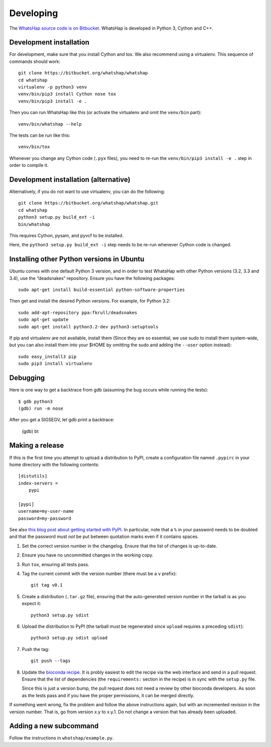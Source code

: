 Developing
==========

The `WhatsHap source code is on Bitbucket <https://bitbucket.org/whatshap/whatshap/>`_.
WhatsHap is developed in Python 3, Cython and C++.


Development installation
------------------------

For development, make sure that you install Cython and tox. We also recommend
using a virtualenv. This sequence of commands should work::

	git clone https://bitbucket.org/whatshap/whatshap
	cd whatshap
	virtualenv -p python3 venv
	venv/bin/pip3 install Cython nose tox
	venv/bin/pip3 install -e .

Then you can run WhatsHap like this (or activate the virtualenv and omit the
``venv/bin`` part)::

	venv/bin/whatshap --help

The tests can be run like this::

	venv/bin/tox

Whenever you change any Cython code (``.pyx`` files), you need to re-run the
``venv/bin/pip3 install -e .`` step in order to compile it.


Development installation (alternative)
--------------------------------------

Alternatively, if you do not want to use virtualenv, you can do the following::

	git clone https://bitbucket.org/whatshap/whatshap.git
	cd whatshap
	python3 setup.py build_ext -i
	bin/whatshap

This requires Cython, pysam, and pyvcf to be installed.

Here, the ``python3 setup.py build_ext -i`` step needs to be re-run whenever
Cython code is changed.


Installing other Python versions in Ubuntu
------------------------------------------

Ubuntu comes with one default Python 3 version, and in order to test WhatsHap
with other Python versions (3.2, 3.3 and 3.4), use the “deadsnakes” repository.
Ensure you have the following packages::

	sudo apt-get install build-essential python-software-properties

Then get and install the desired Python versions. For example, for Python 3.2::

	sudo add-apt-repository ppa:fkrull/deadsnakes
	sudo apt-get update
	sudo apt-get install python3.2-dev python3-setuptools

If pip and virtualenv are not available, install them (Since they are so essential,
we use sudo to install them system-wide, but you can also install them into
your $HOME by omitting the sudo and adding the ``--user`` option instead)::

	sudo easy_install3 pip
	sudo pip3 install virtualenv


Debugging
---------

Here is one way to get a backtrace from gdb (assuming the bug occurs while
running the tests)::

	$ gdb python3
	(gdb) run -m nose

After you get a SIGSEGV, let gdb print a backtrace:

	(gdb) bt


Making a release
----------------

If this is the first time you attempt to upload a distribution to PyPI, create a
configuration file named ``.pypirc`` in your home directory with the following
contents::

	[distutils]
	index-servers =
	    pypi

	[pypi]
	username=my-user-name
	password=my-password

See also `this blog post about getting started with
PyPI <http://peterdowns.com/posts/first-time-with-pypi.html>`_. In particular,
note that a ``%`` in your password needs to be doubled and that the password
must *not* be put between quotation marks even if it contains spaces.

#. Set the correct version number in the changelog. Ensure that the list of changes is up-to-date.

#. Ensure you have no uncommitted changes in the working copy.

#. Run ``tox``, ensuring all tests pass.

#. Tag the current commit with the version number (there must be a ``v`` prefix)::

       git tag v0.1

#. Create a distribution (``.tar.gz`` file), ensuring that the auto-generated version number in
   the tarball is as you expect it::

       python3 setup.py sdist

#. Upload the distribution to PyPI (the tarball must be regenerated since ``upload`` requires a preceding ``sdist``)::

       python3 setup.py sdist upload

#. Push the tag::

       git push --tags

#. Update the `bioconda recipe <https://github.com/bioconda/bioconda-recipes/blob/master/recipes/whatshap/meta.yaml>`_.
   It is probly easiest to edit the recipe via the web interface and send in a
   pull request. Ensure that the list of dependencies (the ``requirements:``
   section in the recipe) is in sync with the ``setup.py`` file.

   Since this is just a version bump, the pull request does not need a
   review by other bioconda developers. As soon as the tests pass and if you
   have the proper permissions, it can be merged directly.

If something went wrong, fix the problem and follow the above instructions again,
but with an incremented revision in the version number. That is, go from version
x.y to x.y.1. Do not change a version that has already been uploaded.


Adding a new subcommand
-----------------------

Follow the instructions in ``whatshap/example.py``.
